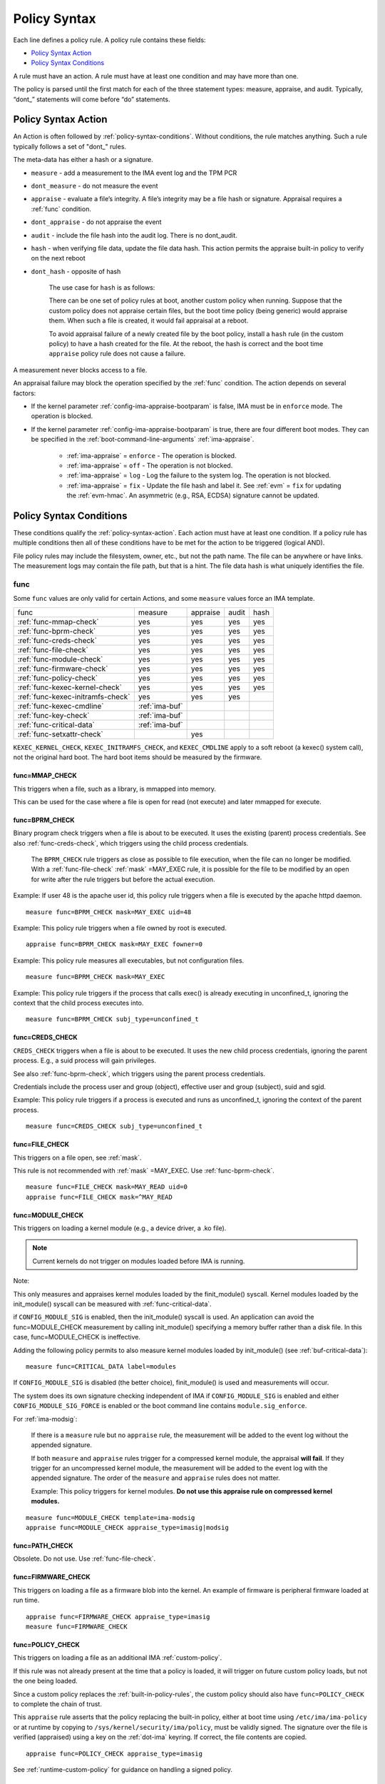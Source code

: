 .. _policy-syntax:

===================================
Policy Syntax
===================================

Each line defines a policy rule. A policy rule contains these fields:

* `Policy Syntax Action`_
* `Policy Syntax Conditions`_

A rule must have an action. A rule must have at least one condition
and may have more than one.

The policy is parsed until the first match for each of the three
statement types: measure, appraise, and audit. Typically, “dont\_”
statements will come before “do” statements.

.. _policy-syntax-action:

Policy Syntax Action
===================================

An Action is often followed by :ref:`policy-syntax-conditions`.
Without conditions, the rule matches anything.  Such a rule typically
follows a set of "dont\_" rules.

The meta-data has either a hash or a signature.

-  ``measure`` - add a measurement to the IMA event log and the TPM PCR
-  ``dont_measure`` - do not measure the event
-  ``appraise`` - evaluate a file’s integrity. A file’s integrity may be a
   file hash or signature.  Appraisal requires a :ref:`func` condition.
-  ``dont_appraise`` - do not appraise the event
-  ``audit`` - include the file hash into the audit log. There is no
   dont_audit.
-  ``hash`` - when verifying file data, update the file data hash. This
   action permits the appraise built-in policy to verify on the next
   reboot
- ``dont_hash`` - opposite of hash

   The use case for ``hash`` is as follows:

   There can be one set of policy rules at boot, another custom policy
   when running. Suppose that the custom policy does not appraise certain
   files, but the boot time policy (being generic) would appraise them.
   When such a file is created, it would fail appraisal at a reboot.

   To avoid appraisal failure of a newly created file by the boot
   policy, install a ``hash`` rule (in the custom policy) to have a
   hash created for the file. At the reboot, the hash is correct and
   the boot time ``appraise`` policy rule does not cause a failure.

A measurement never blocks access to a file.

An appraisal failure may block the operation specified by the
:ref:`func` condition.  The action depends on several factors:

- If the kernel parameter :ref:`config-ima-appraise-bootparam` is
  false, IMA must be in ``enforce`` mode. The operation is blocked.

- If the kernel parameter :ref:`config-ima-appraise-bootparam` is
  true, there are four different boot modes. They can be specified in the
  :ref:`boot-command-line-arguments` :ref:`ima-appraise`.

   - :ref:`ima-appraise` = ``enforce`` - The operation is blocked.
   - :ref:`ima-appraise` = ``off`` - The operation is not blocked.
   - :ref:`ima-appraise` = ``log`` - Log the failure to the system log.
     The operation is not blocked.
   - :ref:`ima-appraise` = ``fix`` - Update the file hash and label
     it.  See :ref:`evm` = ``fix`` for updating the :ref:`evm-hmac`. An
     asymmetric (e.g., RSA, ECDSA) signature cannot be updated.

.. _policy-syntax-conditions:

Policy Syntax Conditions
===================================

These conditions qualify the :ref:`policy-syntax-action`. Each action
must have at least one condition.  If a policy rule has multiple
conditions then all of these conditions have to be met for the action
to be triggered (logical AND).

File policy rules may include the filesystem, owner, etc.,
but not the path name.  The file can be anywhere or have links.  The
measurement logs may contain the file path, but that is a hint.  The
file data hash is what uniquely identifies the file.

.. _func:

func
-----------------------------------

Some ``func`` values are only valid for certain Actions, and some
``measure`` values force an IMA template.

================================= ============== ======== ===== ====
func                              measure        appraise audit hash
--------------------------------- -------------- -------- ----- ----
:ref:`func-mmap-check`		  yes	         yes	  yes   yes
:ref:`func-bprm-check`		  yes	         yes	  yes   yes
:ref:`func-creds-check`		  yes            yes      yes   yes
:ref:`func-file-check`		  yes	         yes	  yes   yes
:ref:`func-module-check`	  yes	         yes	  yes   yes
:ref:`func-firmware-check`	  yes	         yes	  yes   yes
:ref:`func-policy-check`	  yes	         yes	  yes   yes
:ref:`func-kexec-kernel-check`	  yes	         yes	  yes   yes
:ref:`func-kexec-initramfs-check` yes            yes      yes
:ref:`func-kexec-cmdline`	  :ref:`ima-buf`
:ref:`func-key-check`	          :ref:`ima-buf`
:ref:`func-critical-data`	  :ref:`ima-buf`
:ref:`func-setxattr-check`                       yes
================================= ============== ======== ===== ====

``KEXEC_KERNEL_CHECK``, ``KEXEC_INITRAMFS_CHECK``, and
``KEXEC_CMDLINE`` apply to a soft reboot (a kexec() system call), not
the original hard boot.  The hard boot items should be measured by
the firmware.

.. _func-mmap-check:

func=MMAP_CHECK
~~~~~~~~~~~~~~~~~~~~~~~~~~~~~~~~~~~

This triggers when a file, such as a library, is mmapped into
memory.

This can be used for the case where a file is open for read (not
execute) and later mmapped for execute.

.. _func-bprm-check:

func=BPRM_CHECK
~~~~~~~~~~~~~~~~~~~~~~~~~~~~~~~~~~~

Binary program check triggers when a file is about to be executed. It
uses the existing (parent) process credentials. See also
:ref:`func-creds-check`, which triggers using the child process
credentials.

   The ``BPRM_CHECK`` rule triggers as close as possible to file
   execution, when the file can no longer be modified.
   With a :ref:`func-file-check` :ref:`mask` =MAY_EXEC rule, it is
   possible for the file to be modified by an open for write after the
   rule triggers but before the actual execution.

Example: If user 48 is the apache user id, this policy rule
triggers when a file is executed by the apache httpd daemon.

::

      measure func=BPRM_CHECK mask=MAY_EXEC uid=48

Example: This policy rule triggers when a file owned by root is
executed.

::

      appraise func=BPRM_CHECK mask=MAY_EXEC fowner=0

Example: This policy rule measures all executables, but not
configuration files.

::

	measure func=BPRM_CHECK mask=MAY_EXEC

Example: This policy rule triggers if the process that calls exec() is
already executing in unconfined_t, ignoring the context that the child
process executes into.

::

      measure func=BPRM_CHECK subj_type=unconfined_t

.. _func-creds-check:

func=CREDS_CHECK
~~~~~~~~~~~~~~~~~~~~~~~~~~~~~~~~~~~

``CREDS_CHECK`` triggers when a file is about to be executed. It uses
the new child process credentials, ignoring the parent process.  E.g.,
a suid process will gain privileges.

See also :ref:`func-bprm-check`, which triggers using the parent
process credentials.

Credentials include the process user and group (object), effective
user and group (subject), suid and sgid.

Example: This policy rule triggers if a process is executed and
runs as unconfined_t, ignoring the context of the parent process.

::

   measure func=CREDS_CHECK subj_type=unconfined_t


.. _func-file-check:

func=FILE_CHECK
~~~~~~~~~~~~~~~~~~~~~~~~~~~~~~~~~~~

This triggers on a file open, see :ref:`mask`.

This rule is not recommended with :ref:`mask` =MAY_EXEC.  Use
:ref:`func-bprm-check`.

::

    measure func=FILE_CHECK mask=MAY_READ uid=0
    appraise func=FILE_CHECK mask=^MAY_READ

.. _func-module-check:

func=MODULE_CHECK
~~~~~~~~~~~~~~~~~~~~~~~~~~~~~~~~~~~

This triggers on loading a kernel module (e.g., a device driver, a .ko
file).

.. note::

   Current kernels do not trigger on modules loaded before
   IMA is running.

Note:

This only measures and appraises kernel modules loaded by the
finit_module() syscall. Kernel modules loaded by the init_module()
syscall can be measured with :ref:`func-critical-data`.

if ``CONFIG_MODULE_SIG`` is enabled, then the init_module() syscall is
used. An application can avoid the func=MODULE_CHECK measurement by
calling init_module() specifying a memory buffer rather than a disk
file. In this case, func=MODULE_CHECK is ineffective.

Adding the following policy permits to also measure kernel modules
loaded by init_module() (see :ref:`buf-critical-data`):

::

   measure func=CRITICAL_DATA label=modules


If ``CONFIG_MODULE_SIG`` is disabled (the better choice),
finit_module() is used and measurements will occur.

The system does its own signature checking independent of IMA if
``CONFIG_MODULE_SIG`` is enabled and either
``CONFIG_MODULE_SIG_FORCE`` is enabled or the boot command line
contains ``module.sig_enforce``.

For :ref:`ima-modsig`:

   If there is a ``measure`` rule but no ``appraise`` rule, the
   measurement will be added to the event log without the appended
   signature.

   If both ``measure`` and ``appraise`` rules trigger for a compressed
   kernel module, the appraisal **will fail**.  If they trigger for an
   uncompressed kernel module, the measurement will be added to the event
   log with the appended signature. The order of the ``measure`` and
   ``appraise`` rules does not matter.

   Example: This policy triggers for kernel modules. **Do not use this
   appraise rule on compressed kernel modules.**

::

   measure func=MODULE_CHECK template=ima-modsig
   appraise func=MODULE_CHECK appraise_type=imasig|modsig


.. _func-path-check:

func=PATH_CHECK
~~~~~~~~~~~~~~~~~~~~~~~~~~~~~~~~~~~

Obsolete. Do not use. Use :ref:`func-file-check`.

.. _func-firmware-check:

func=FIRMWARE_CHECK
~~~~~~~~~~~~~~~~~~~~~~~~~~~~~~~~~~~

This triggers on loading a file as a firmware blob into the
kernel. An example of firmware is peripheral firmware loaded at run
time.

::

   appraise func=FIRMWARE_CHECK appraise_type=imasig
   measure func=FIRMWARE_CHECK

.. _func-policy-check:

func=POLICY_CHECK
~~~~~~~~~~~~~~~~~~~~~~~~~~~~~~~~~~~

This triggers on loading a file as an additional IMA
:ref:`custom-policy`.

If this rule was not already present at the time that a policy is
loaded, it will trigger on future custom policy loads, but not the one
being loaded.

Since a custom policy replaces the :ref:`built-in-policy-rules`, the
custom policy should also have ``func=POLICY_CHECK`` to complete the
chain of trust.

This ``appraise`` rule asserts that the policy replacing the built-in
policy, either at boot time using ``/etc/ima/ima-policy`` or at
runtime by copying to ``/sys/kernel/security/ima/policy``, must be
validly signed. The signature over the file is verified (appraised)
using a key on the :ref:`dot-ima` keyring. If correct, the file
contents are copied.

::

   appraise func=POLICY_CHECK appraise_type=imasig

See :ref:`runtime-custom-policy` for guidance on handling a signed
policy.

.. _func-kexec-kernel-check:

func=KEXEC_KERNEL_CHECK
~~~~~~~~~~~~~~~~~~~~~~~~~~~~~~~~~~~

This triggers on loading a kernel image using kexec.

For :ref:`ima-modsig`:

   If there is a ``measure`` rule but no ``appraise`` rule, the
   measurement will be added to the event log without the appended
   signature.

See :ref:`sign-file-appended-signature`.

Example:

::

    measure func=KEXEC_KERNEL_CHECK template=ima-modsig
    appraise func=KEXEC_KERNEL_CHECK appraise_type=imasig|modsig


.. _func-kexec-initramfs-check:

func=KEXEC_INITRAMFS_CHECK
~~~~~~~~~~~~~~~~~~~~~~~~~~~~~~~~~~~

This triggers on loading the file as an initramfs in the kexec() system
call.

If there is a ``measure`` rule but no ``appraise`` rule, the
measurement will be added to the event log without the appended
signature.

The ``appraise`` rule will not (currently) work because the initramfs
is built on the target machine. It cannot be signed by the distro.
It would have to be signed by the target (which does not have the
private key).

Example:

::

   measure func=KEXEC_INITRAMFS_CHECK template=ima-modsig


.. _func-kexec-cmdline:

func=KEXEC_CMDLINE
~~~~~~~~~~~~~~~~~~~~~~~~~~~~~~~~~~~

This triggers on loading the kexec boot command line in the kexec() system
call.

It does not trigger on the hard boot command line.  That should be
measured by firmware.

``KEXEC_CMDLINE`` forces the IMA template to :ref:`ima-buf`
independent of the default or boot command line specifier.

::

   measure func=KEXEC_CMDLINE template=ima-buf


.. _func-key-check:

func=KEY_CHECK
~~~~~~~~~~~~~~~~~~~~~~~~~~~~~~~~~~~

This triggers when keys are added onto a key ring. See `keyrings`_ for
examples.

Example: This triggers when the root user adds a key to the
:ref:`dot-ima` keyring.

::

   measure func=KEY_CHECK uid=0 keyrings=.ima

``KEY_CHECK`` forces the IMA template to :ref:`ima-buf` independent of
the default or boot command line specifier.

.. _func-critical-data:

func=CRITICAL_DATA
~~~~~~~~~~~~~~~~~~~~~~~~~~~~~~~~~~~

This triggers on a change to security critical data stored in kernel
memory such as an SELinux policy or state, device-mapper targets like
dm-crypt and dm-verity state, or the kernel version.

``CRITICAL_DATA`` forces the IMA template to :ref:`ima-buf`
independent of the default or boot command line specifier.
The measurement log data is described in buf :ref:`buf-critical-data`.

::

   measure func=CRITICAL_DATA
   measure func=CRITICAL_DATA label=selinux


.. _func-setxattr-check:

func=SETXATTR_CHECK
~~~~~~~~~~~~~~~~~~~~~~~~~~~~~~~~~~~

This triggers on a call to :ref:`setfattr` to set the ``security.ima``
file signature extended attribute.  The required :ref:`appraise-algos`
qualifier lists the approved algorithms.  It is only valid for an
``appraise`` action.

This rule permits a restriction on the :ref:`sig`
:ref:`signature-hash-algorithm` that can be set on the
``security.ima`` attribute. Any algorithm built into the kernel is
accepted.

The rule does not block writing an appended signature.

This example filters the :ref:`setfattr` parameters to permit those
hash algorithms. The approved algorithm list is in the policy rule.

::

   appraise func=SETXATTR_CHECK appraise_algos=sha256,sha384,sha512

.. _mask:

mask
-----------------------------------

mask qualifies and is only legal with :ref:`func-file-check`. Without
``mask``, the rule triggers on any of read, write, execute, or append.

The values match the kernel flags:

-  mask=MAY_READ - open for read
-  mask=MAY_WRITE - open for write
-  mask=MAY_EXEC - open for execute
-  mask=MAY_APPEND - open for append
-  mask=MAY_ACCESS - not supported, error
-  mask=MAY_OPEN - not supported, error
-  mask=MAY_CHDIR - not supported, error

If the flag is preceded by a ^, it matches if the access contains the
flag. For example, MAY_READ only matches a read, while ^MAY_READ
matches read or read/write.

.. _`keyrings-condition`:

keyrings
-----------------------------------

See :ref:`keyrings` for a description of the keyrings.

keyrings qualifies and is only legal with :ref:`func-key-check`.

Without keyrings, :ref:`func-key-check` measures all keyrings. With
``keyrings=``, it only measures the keyrings that are listed.

The commonly used keyrings are:

-  ``.blacklist``
-  ``.ima``
-  ``.builtin_trusted_keys``
-  ``.secondary_trusted_keys``
-  ``.machine``
-  ``.platform``
-  ``.builtin_regdb_keys``
-  ``.evm``

Example::

  measure func=KEY_CHECK keyrings=.ima|.builtin_trusted_keys

The \| is an OR list.


.. _fsmagic:

fsmagic
-----------------------------------

Hex value, prefix with 0x. A reference for the values is this `kernel
header
<https://github.com/torvalds/linux/blob/master/include/uapi/linux/magic.h>`_.
When the magic numbers are not available, see fsname_.

For the include actions (i.e., not the dont\_ actions), fsmagic
qualifies and is only legal with :ref:`func-file-check`.

IMA looks at the magic values of the filesystem itself, not those of the
individual files. The magic number indicates the filesystem type.

The most common use case for fsmagic is with ``dont_measure``, to
exclude files residing on a particular filesystem from being
measured. For example, a built-in policy excludes tmpfs, which holds
/tmp. Temporary files typically cannot be included on an approved list
of file hashes.

The command ``df -Th`` displays the file types present on a system.



Examples:

::

   dont_measure fsmagic=0x9fa0

blocks measurement of the /proc filesystem.
::

   measure fsmagic=0xEF53

triggers on ext4 filesystems.


fsname
-----------------------------------

``fsname`` can be used instead of fsmagic_ on filesystems such as XFS, where
the magic numbers are private and not exposed.

The string is based on the superblock's file_system_type name.

======================= ========================
fsname                  Description
----------------------- ------------------------
rootfs			FIXME
fuse			FIXME
xfs			FIXME
======================= ========================

.. warning::

   This needs a list of valid strings and definitions.

Examples:

::

   measure func=FILE_CHECK fsname=xfs
   appraise func=BPRM_CHECK fsname=rootfs appraise_type=imasig
   appraise func=FILE_MMAP fsname=rootfs appraise_type=imasig
   measure func=FILE_CHECK fsname=fuse


fsuuid
-----------------------------------

fsuuid represents the filesystem (partition) uuid.

This uuid is not standard across platforms. It is typically a random
number.  The uuid can be viewed using ``blkid`` as root.

A useful application of fsuuid is to define different rules for
different filesystems. This permits testing without bricking a
system.  For example, the signed operating system and stable
components can be put on a read-only file system and appraised, while
unsigned files being tested are on another, not appraised file system.

Examples of the syntax is

::

   measure func=BPRM_CHECK mask=MAY_EXEC  fsuuid=0b9afd9-c8ae-4bfc-84d2-f8d49f4b68f1
   measure func=FILE_CHECK fsuuid=b0b196af-9032-4b67-9e18-3689f9f19fd6 template=evm-sig

.. warning::

   **FIXME Can one specify the uuid? Try tune2fs -U to set
   uui. experiment - create a filesystem using gprtd, try changing uuid
   without unmount.**

uid=id
-----------------------------------

Filter by the calling process user id. id is a decimal value. The
``=``, ``<``, and ``>`` operators are supported.


euid=id
-----------------------------------

Filter by the calling process effective user id. id is a decimal
value. The ``=``, ``<``, and ``>`` operators are supported.

gid=id
-----------------------------------

Filter by the calling process group id. id is a decimal value. The
``=``, ``<``, and ``>`` operators are supported.

egid=id
-----------------------------------

Filter by the calling process effective group id. id is a decimal
value. The ``=``, ``<``, and ``>`` operators are supported.

fowner=id
-----------------------------------

Filter by the file owner id. id is a decimal value. The ``=``, ``<``,
and ``>`` operators are supported.

Different from uid, this can match a file independent of who is
executing it. If could be used to detect an attack on a system library
when a non-root user executes it.

fgroup=id
-----------------------------------

Filter by the file group id. id is a decimal value.  The ``=``, ``<``, and
``>`` operators are supported.

E.g., a policy rule could specify a file in the wheel group.

label
-----------------------------------

label qualifies and is only legal with :ref:`func-critical-data`.

Values include:

* ``selinux`` - measure SELinux state and policy.

Example::

  measure func=CRITICAL_DATA label=selinux

.. _appraise-type:

appraise_type
-----------------------------------

When present, this condition specifies that a ``security.ima`` hash is
not permitted and which signature formats are permitted.  See
:ref:`signature`.

The allowed values are:

* ``imasig``

  Require a signature in the ``security.ima`` extended attribute.

* ``imasig|modsig``

  Require a signature in the ``security.ima`` extended attribute or an
  ``appended signature``

* ``sigv3``

  Require v3 format signature in the ``security.ima`` extended
  attribute. This is limited to ``fsverity`` enabled files.

``modsig`` requires :ref:`config-ima-appraise-modsig`.

This example appraises an executable fs-verity file, and requires a
``sigv3``.

::

    appraise func=BPRM_CHECK digest_type=verity appraise_type=sigv3

This example measures and appraises a kexec kernel image with an
appended signature or a signature in a ``security.ima`` extended
attribute..

::

    measure func=KEXEC_KERNEL_CHECK template=ima-modsig
    appraise func=KEXEC_KERNEL_CHECK appraise_type=imasig|modsig


.. _template:

template
-----------------------------------

This condition overrides the format of the :ref:`ima-event-log` /
:ref:`template-data` for the rule that is triggered.  **It is
only valid for** ``measure``.

``template`` is a string.  Note that ``ima_template`` is used on the
boot command line, but ``template`` is used in a policy rule.

The string can be one of the :ref:`built-in-templates`.

The string can be a custom template in the format described in
:ref:`template-data-fields`. However, only those that match one
of the :ref:`built-in-templates` are legal, and the result is mapped to
one of the :ref:`built-in-templates`.  Other custom templates are
rejected.

Example: These are legal and equivalent.

::

   measure func=FILE_CHECK mask=MAY_READ fowner=1001 template=ima-ng
   measure func=FILE_CHECK mask=MAY_READ fowner=1001 template=d-ng|n-ng

For an attestation server to validate an EVM signature, use the
:ref:`evm-sig` template.

::

   measure func=FILE_CHECK fsuuid=b0b196af-9032-4b67-9e18-3689f9f19fd6 template=evm-sig


permit_directio
-----------------------------------

This condition has no parameters. If the file is opened with the
``O_DIRECT`` flag, this rule prevents the file from being measured or
appraised.

Direct I/O (open with the ``O_DIRECT`` flag) is used to bypass
filesystem buffering. The open permits direct access to the file
without buffering.  It is often used for databases.

Without ``permit_directio``, IMA would read the entire file, thus thus
defeating the expected performance gain expected from direct I/O. The
following rules show how to prevent this:

   ::

	measure func=FILE_CHECK  obj_type=mysql_db_t permit_directio
	appraise func=FILE_CHECK  obj_type=mysql_db_t permit_directio


.. warning::

   Example needs testing.

.. _digest-type:

digest_type
-----------------------------------

This condition requires a file to have an fs-verity file digest
rather than the regular IMA file hash.

The permitted value is:

* ``digest_type=verity``

If the file fs-verity digest is present (i.e., it is an fsverity
enabled file), the IMA event log records the fs-verity digest - a hash
of the root of the Merkle tree plus meta-data.

If the fs-verity digest is not present, the event log records an all
zeros digest, indicating an error.

``digest_type=verity`` requires the IMA template to be either
:ref:`ima-ngv2` or :ref:`ima-sigv2`.

These example ``measure`` policy rules requires fs-verity digests.

::

    measure func=FILE_CHECK digest_type=verity template=ima-ngv2
    measure func=BPRM_CHECK fsuuid=14952e4e-4d48-43b1-afba-2d9b84f860ef template=ima-sigv2 digest_type=verity

See :ref:`config-fs-verity`.

.. _appraise-flag:

appraise_flag
-----------------------------------

``appraise_flag`` affects only :ref:`ima-appraisal` of a file with an
appended :ref:`signature`.

As of kernel 6.6 (plus backports), this flag is superfluous, as the
feature is always enabled. A :ref:`hash` or a :ref:`signature` is
checked against the :ref:`dot-blacklist` for all files.

The pre-6.6 optimization is described below.

The permitted value is:

*  ``appraise_flag=check_blacklist``

If present, this rule qualifier ensures that the file data :ref:`hash`
is not on the :ref:`dot-blacklist` keyring.

If not present, the file data :ref:`hash` is not validated against the
:ref:`dot-blacklist` keyring.

This rule does not affect :ref:`signature` verification.  The
:ref:`dot-blacklist` is always checked for invalid public keys.

This rule permits the :ref:`dot-blacklist` to have finer resolution
than blacklisting a verification public key. The intent is that the
:ref:`dot-blacklist` will be limited to the kexec kernel image and
kernel modules. Therefore, other items would never be on the
:ref:`dot-blacklist`, and checking it would incur an unnecessary
performance penalty.

These examples show that the :ref:`dot-blacklist` keyring is only
checked for a file data :ref:`hash` in the two above cases.

::

   appraise func=KEXEC_KERNEL_CHECK appraise_flag=check_blacklist appraise_type=imasig|modsig
   appraise func=MODULE_CHECK appraise_flag=check_blacklist appraise_type=imasig|modsig

.. _appraise-algos:

appraise_algos
-----------------------------------

``appraise_algos`` provides the approved signature hash algorithm list
to the :ref:`func-setxattr-check` policy rule.

The value is a comma separated list of hash algorithms, and can
include any hash algorithm built into the kernel.

In this example, only SHA-256 and SHA-384 are accepted when adding a
``security.ima`` file signature extended attribute.

::

      appraise func=SETXATTR_CHECK appraise_algos=sha256,sha384

.. _pcr-value:

pcr=value
-----------------------------------

value is a positive decimal number.

This overrides :ref:`config-ima-measure-pcr-idx`.

The use case for a ``pcr=`` rule is a Linux-based (not UEFI) boot
loader. Here, IMA in the boot loader is measuring and extending PCRs
other than PCR 10.

This example shows the firmware to operating system transition (kexec)
measured into PCR 4 and the initramfs measured into PCR 5.

::

      measure func=KEXEC_KERNEL_CHECK pcr=4
      measure func=KEXEC_INITRAMFS_CHECK pcr=5

Note:

   There is no guaranteed range check on the PCR value.  Kernel
   6.2.14-200 accepts PCR 0-63.  A typical TPM supports PCR 0-23 but
   some are restricted based on locality.


.. _obj-user-equals:

obj_user=
-----------------------------------

This string is an LSM label.

:ref:`config-ima-lsm-rules` enables this rule.

.. warning::

   The legal values are:

   Example::

      Needs examples.

.. _obj-role-equals:

obj_role=
-----------------------------------


The string is an LSM label.

:ref:`config-ima-lsm-rules` enables this rule.

.. warning::

   The legal values are:

   Example::

      Needs examples.

.. _obj-type-equals:

obj_type=
-----------------------------------

The string is an LSM label. See :ref:`obj-type` for examples.

:ref:`config-ima-lsm-rules` enables this rule.

These examples exclude log files and database tables, which will not
have approved hash values.

::

	dont_measure obj_type=var_log_t
	dont_measure obj_type=mysql_db_t

.. _subj-user-equals:

subj_user=
-----------------------------------

This string is an LSM SELinux label.

:ref:`config-ima-lsm-rules` enables this rule.

Example:

::

	measure func=BPRM_CHECK subj_type=unconfined_t
	measure func=FILE_CHECK mask=MAY_READ subj_user=system_u 

.. _subj-role-equals:

subj_role=
-----------------------------------

This string is an LSM SELinux label.

:ref:`config-ima-lsm-rules` enables this rule.

Example:

::

	measure func=FILE_CHECK mask=MAY_READ subj_role=system_r


.. _subj-type-equals:

subj_type=
-----------------------------------

This string is an LSM SELinux label.

:ref:`config-ima-lsm-rules` enables this rule.

.. warning::

      Needs examples.

SELinux variations
-----------------------------------

Builtin policy rules may measure too much. Measurement and appraisal
of log files are not useful, generating events every time one is
opened. Known log files can be excluded using SELinux to constrain
which files are measured.

See :ref:`selinux-labels`.

SMACK
-----------------------------------

.. warning::

   **FIXME Needs documentation**

